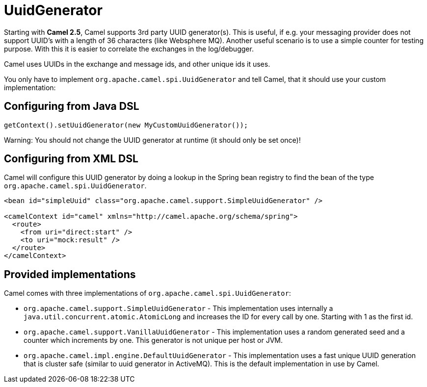 [[UuidGenerator-UuidGenerator]]
= UuidGenerator

Starting with *Camel 2.5*, Camel supports 3rd party UUID generator(s).
This is useful, if e.g. your messaging provider does not support UUID's
with a length of 36 characters (like Websphere MQ). Another useful
scenario is to use a simple counter for testing purpose. With this it is
easier to correlate the exchanges in the log/debugger.

Camel uses UUIDs in the exchange and message ids, and other unique ids
it uses.

You only have to implement `org.apache.camel.spi.UuidGenerator` and tell
Camel, that it should use your custom implementation:

[[UuidGenerator-ConfiguringfromJavaDSL]]
== Configuring from Java DSL

[source,java]
----
getContext().setUuidGenerator(new MyCustomUuidGenerator());
----

Warning: You should not change the UUID generator at runtime (it should only be
set once)!

[[UuidGenerator-ConfiguringfromSpringDSL]]
== Configuring from XML DSL

Camel will configure this UUID generator by doing a lookup in the Spring
bean registry to find the bean of the type
`org.apache.camel.spi.UuidGenerator`.

[source,xml]
----
<bean id="simpleUuid" class="org.apache.camel.support.SimpleUuidGenerator" />

<camelContext id="camel" xmlns="http://camel.apache.org/schema/spring">
  <route>
    <from uri="direct:start" />
    <to uri="mock:result" />
  </route>
</camelContext>
----

[[UuidGenerator-Providedimplementations]]
== Provided implementations

Camel comes with three implementations of
`org.apache.camel.spi.UuidGenerator`:

* `org.apache.camel.support.SimpleUuidGenerator` - This implementation uses
internally a `java.util.concurrent.atomic.AtomicLong` and increases the
ID for every call by one. Starting with 1 as the first id.
* `org.apache.camel.support.VanillaUuidGenerator` - This implementation uses
a random generated seed and a counter which increments by one. This generator
is not unique per host or JVM.
* `org.apache.camel.impl.engine.DefaultUuidGenerator` - This implementation
uses a fast unique UUID generation that is cluster safe (similar to uuid
generator in ActiveMQ). This is the default implementation in use by Camel.
